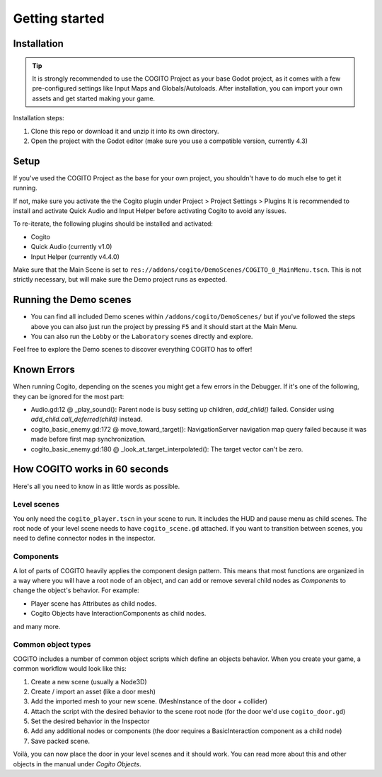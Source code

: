 Getting started
===============

Installation
------------

.. tip::
   It is strongly recommended to use the COGITO Project as your base Godot project, as it comes with a few pre-configured settings like Input Maps and Globals/Autoloads. After installation, you can import your own assets and get started making your game.

Installation steps:

#. Clone this repo or download it and unzip it into its own directory.
#. Open the project with the Godot editor (make sure you use a compatible version, currently 4.3)


Setup
-----

If you've used the COGITO Project as the base for your own project, you shouldn't have to do much else to get it running.

If not, make sure you activate the the Cogito plugin under Project > Project Settings > Plugins
It is recommended to install and activate Quick Audio and Input Helper before activating Cogito to avoid any issues.

To re-iterate, the following plugins should be installed and activated:

* Cogito
* Quick Audio (currently v1.0)
* Input Helper (currently v4.4.0)


Make sure that the Main Scene is set to ``res://addons/cogito/DemoScenes/COGITO_0_MainMenu.tscn``. This is not strictly necessary, but will make sure the Demo project runs as expected.


Running the Demo scenes
-----------------------

* You can find all included Demo scenes within ``/addons/cogito/DemoScenes/`` but if you've followed the steps above you can also just run the project by pressing ``F5`` and it should start at the Main Menu.
* You can also run the ``Lobby`` or the ``Laboratory`` scenes directly and explore.

Feel free to explore the Demo scenes to discover everything COGITO has to offer!


Known Errors
------------
When running Cogito, depending on the scenes you might get a few errors in the Debugger.
If it's one of the following, they can be ignored for the most part:

* Audio.gd:12 @ _play_sound(): Parent node is busy setting up children, `add_child()` failed. Consider using `add_child.call_deferred(child)` instead.
* cogito_basic_enemy.gd:172 @ move_toward_target(): NavigationServer navigation map query failed because it was made before first map synchronization.
* cogito_basic_enemy.gd:180 @ _look_at_target_interpolated(): The target vector can't be zero.


How COGITO works in 60 seconds
------------------------------

Here's all you need to know in as little words as possible.

Level scenes
~~~~~~~~~~~~

You only need the ``cogito_player.tscn`` in your scene to run. It includes the HUD and pause menu as child scenes.
The root node of your level scene needs to have ``cogito_scene.gd`` attached. If you want to transition between scenes, you need to define connector nodes in the inspector.

Components
~~~~~~~~~~
A lot of parts of COGITO heavily applies the component design pattern. This means that most functions are organized in a way where you will have a root node of an object, and can add or remove several child nodes as *Components* to change the object's behavior.
For example:

* Player scene has Attributes as child nodes.
* Cogito Objects have InteractionComponents as child nodes.

and many more.

Common object types
~~~~~~~~~~~~~~~~~~~
COGITO includes a number of common object scripts which define an objects behavior.
When you create your game, a common workflow would look like this:

#. Create a new scene (usually a Node3D)
#. Create / import an asset (like a door mesh)
#. Add the imported mesh to your new scene. (MeshInstance of the door + collider)
#. Attach the script with the desired behavior to the scene root node (for the door we'd use ``cogito_door.gd``)
#. Set the desired behavior in the Inspector
#. Add any additional nodes or components (the door requires a BasicInteraction component as a child node)
#. Save packed scene.

Voilà, you can now place the door in your level scenes and it should work.
You can read more about this and other objects in the manual under *Cogito Objects*.
